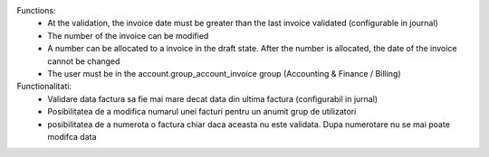 Functions:
 - At the validation, the invoice date must be greater than the last invoice validated (configurable in journal)
 - The number of the invoice can be modified
 - A number can be allocated to a invoice in the draft state. After the number is allocated, the date of the invoice cannot be changed
 - The user must be in the account.group_account_invoice group (Accounting & Finance / Billing)

Functionalitati:
 - Validare data factura sa fie mai mare decat data din ultima factura (configurabil in jurnal)
 - Posibilitatea de a modifica numarul unei facturi pentru un anumit grup de utilizatori
 - posibilitatea de a numerota o factura chiar daca aceasta nu este validata. Dupa numerotare nu se mai poate modifca data
